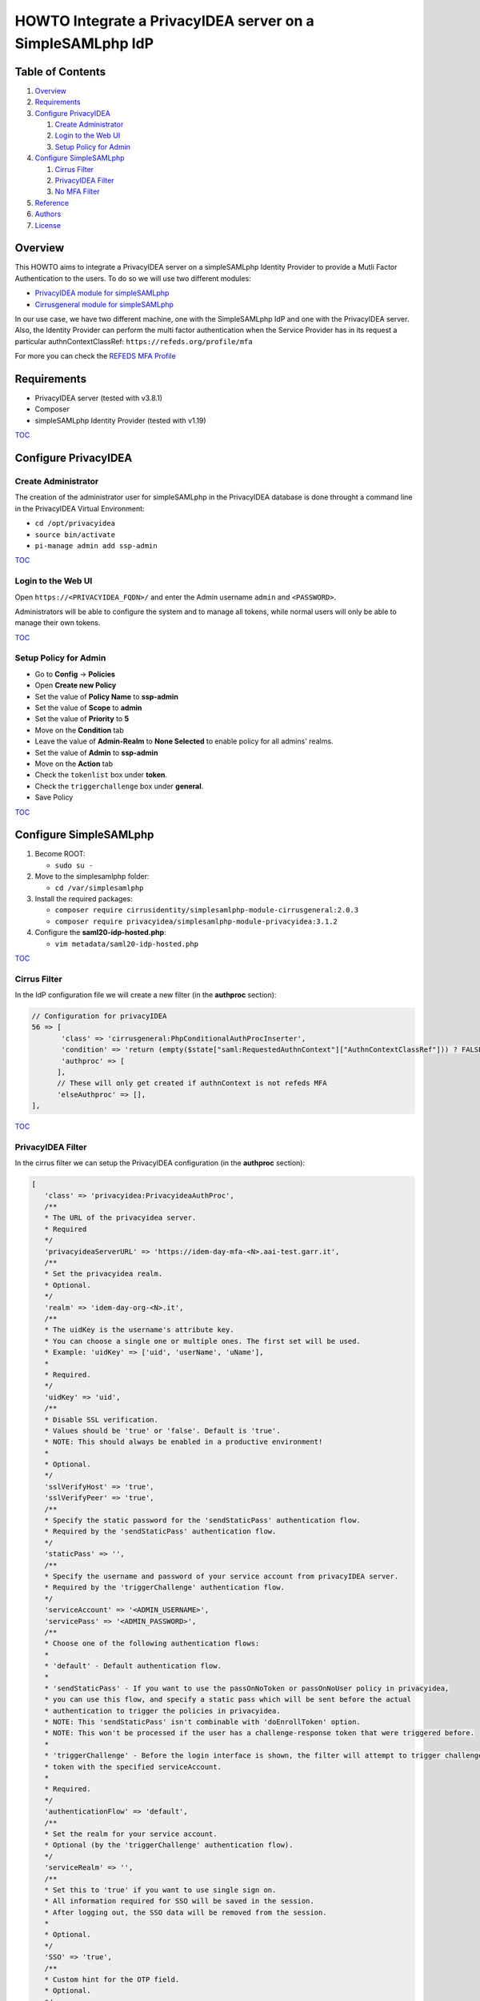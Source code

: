 ===========================================================
HOWTO Integrate a PrivacyIDEA server on a SimpleSAMLphp IdP
===========================================================

.. image:: https://wiki.idem.garr.it/IDEM_Approved.png
   :width: 120 px
  
Table of Contents
-----------------

#. `Overview`_
#. `Requirements`_
#. `Configure PrivacyIDEA`_

   #. `Create Administrator`_
   #. `Login to the Web UI`_
   #. `Setup Policy for Admin`_

#. `Configure SimpleSAMLphp`_

   #. `Cirrus Filter`_
   #. `PrivacyIDEA Filter`_
   #. `No MFA Filter`_

#. `Reference`_
#. `Authors`_
#. `License`_

Overview
--------

This HOWTO aims to integrate a PrivacyIDEA server on a simpleSAMLphp Identity Provider to provide a Mutli Factor Authentication to the users.
To do so we will use two different modules:

* `PrivacyIDEA module for simpleSAMLphp`_
* `Cirrusgeneral module for simpleSAMLphp`_

In our use case, we have two different machine, one with the SimpleSAMLphp IdP and one with the PrivacyIDEA server.
Also, the Identity Provider can perform the multi factor authentication when the Service Provider has in its request 
a particular authnContextClassRef: ``https://refeds.org/profile/mfa`` 

For more you can check the `REFEDS MFA Profile`_


Requirements
------------

* PrivacyIDEA server (tested with v3.8.1)
* Composer
* simpleSAMLphp Identity Provider (tested with v1.19)

`TOC`_

Configure PrivacyIDEA
---------------------

Create Administrator
+++++++++++++++++++++

The creation of the administrator user for simpleSAMLphp in the PrivacyIDEA database
is done throught a command line in the PrivacyIDEA Virtual Environment:

* ``cd /opt/privacyidea``
* ``source bin/activate``
* ``pi-manage admin add ssp-admin``

`TOC`_

Login to the Web UI
+++++++++++++++++++

Open ``https://<PRIVACYIDEA_FQDN>/`` and enter the Admin username ``admin`` and ``<PASSWORD>``.

Administrators will be able to configure the system and to manage all tokens,
while normal users will only be able to manage their own tokens.

`TOC`_

Setup Policy for Admin
++++++++++++++++++++++

* Go to **Config** -> **Policies**
* Open **Create new Policy**
* Set the value of **Policy Name** to **ssp-admin**
* Set the value of **Scope** to **admin**
* Set the value of **Priority** to **5**

* Move on the **Condition** tab
* Leave the value of **Admin-Realm** to **None Selected** to enable policy for all admins' realms.
* Set the value of **Admin** to **ssp-admin**

* Move on the **Action** tab
* Check the ``tokenlist`` box under **token**.
* Check the ``triggerchallenge`` box under **general**.

* Save Policy

`TOC`_

Configure SimpleSAMLphp
-----------------------

#. Become ROOT:

   * ``sudo su -``

#. Move to the simplesamlphp folder:

   * ``cd /var/simplesamlphp``

#. Install the required packages:

   * ``composer require cirrusidentity/simplesamlphp-module-cirrusgeneral:2.0.3``

   * ``composer require privacyidea/simplesamlphp-module-privacyidea:3.1.2``

#. Configure the **saml20-idp-hosted.php**:

   * ``vim metadata/saml20-idp-hosted.php``

`TOC`_

Cirrus Filter
++++++++++++++

In the IdP configuration file we will create a new filter (in the **authproc** section):

.. code:: php

   // Configuration for privacyIDEA
   56 => [
          'class' => 'cirrusgeneral:PhpConditionalAuthProcInserter',
          'condition' => 'return (empty($state["saml:RequestedAuthnContext"]["AuthnContextClassRef"])) ? FALSE : ((in_array("https://refeds.org/profile/mfa",$state["saml:RequestedAuthnContext"]["AuthnContextClassRef"])) ? TRUE : FALSE );',
          'authproc' => [
         ],      
         // These will only get created if authnContext is not refeds MFA
         'elseAuthproc' => [],
   ],

`TOC`_

PrivacyIDEA Filter
+++++++++++++++++++

In the cirrus filter we can setup the PrivacyIDEA configuration (in the **authproc** section):

.. code-block:: php

   [
      'class' => 'privacyidea:PrivacyideaAuthProc',
      /**
      * The URL of the privacyidea server.
      * Required
      */
      'privacyideaServerURL' => 'https://idem-day-mfa-<N>.aai-test.garr.it',
      /**
      * Set the privacyidea realm.
      * Optional.
      */
      'realm' => 'idem-day-org-<N>.it',
      /**
      * The uidKey is the username's attribute key.
      * You can choose a single one or multiple ones. The first set will be used.
      * Example: 'uidKey' => ['uid', 'userName', 'uName'],
      *
      * Required.
      */
      'uidKey' => 'uid',
      /**
      * Disable SSL verification.
      * Values should be 'true' or 'false'. Default is 'true'.
      * NOTE: This should always be enabled in a productive environment!
      * 
      * Optional.
      */
      'sslVerifyHost' => 'true',
      'sslVerifyPeer' => 'true',
      /**
      * Specify the static password for the 'sendStaticPass' authentication flow.
      * Required by the 'sendStaticPass' authentication flow.
      */
      'staticPass' => '',
      /**
      * Specify the username and password of your service account from privacyIDEA server.
      * Required by the 'triggerChallenge' authentication flow.
      */
      'serviceAccount' => '<ADMIN_USERNAME>',
      'servicePass' => '<ADMIN_PASSWORD>',
      /**
      * Choose one of the following authentication flows:
      * 
      * 'default' - Default authentication flow.
      * 
      * 'sendStaticPass' - If you want to use the passOnNoToken or passOnNoUser policy in privacyidea,
      * you can use this flow, and specify a static pass which will be sent before the actual
      * authentication to trigger the policies in privacyidea.
      * NOTE: This 'sendStaticPass' isn't combinable with 'doEnrollToken' option.
      * NOTE: This won't be processed if the user has a challenge-response token that were triggered before.
      * 
      * 'triggerChallenge' - Before the login interface is shown, the filter will attempt to trigger challenge-response
      * token with the specified serviceAccount.
      * 
      * Required.
      */
      'authenticationFlow' => 'default',
      /**
      * Set the realm for your service account.
      * Optional (by the 'triggerChallenge' authentication flow).
      */
      'serviceRealm' => '',
      /**
      * Set this to 'true' if you want to use single sign on.
      * All information required for SSO will be saved in the session.
      * After logging out, the SSO data will be removed from the session.
      * 
      * Optional.
      */
      'SSO' => 'true',
      /**
      * Custom hint for the OTP field.
      * Optional.
      */
      'otpFieldHint' => 'Please enter the OTP code!',
      /**
      * Other authproc filters can disable this filter.
      * If privacyIDEA should consider the setting, you have to enter the path and key of the state.
      * The value of this key has to be set by a previous auth proc filter.
      * privacyIDEA will only be disabled, if the value of the key is set to false,
      * in any other situation (e.g. the key is not set or does not exist), privacyIDEA will be enabled.
      * 
      * Optional.
      */
      'enabledPath' => 'privacyIDEA',
      'enabledKey' => 'enable',
      /**
      * You can exclude clients with specified ip addresses.
      * Enter a range like "10.0.0.0-10.2.0.0" or a single ip like "192.168.178.2"
      * The selected ip addresses do not need 2FA.
      * 
      * Optional.
      */
      'excludeClientIPs' => [],
      /**
      * If you want to selectively disable the privacyIDEA authentication using
      * the entityID and/or SAML attributes, you may enable this.
      * Value has to be a 'true' or 'false'.
      * 
      * Optional.
      */
      'checkEntityID' => 'true',
      /**
      * Depending on excludeEntityIDs and includeAttributes this will set the state variable 
      * $state[$setPath][$setPath] to true or false.
      * To selectively enable or disable privacyIDEA, make sure that you specify setPath and setKey such
      * that they equal enabledPath and enabledKey from privacyidea:privacyidea.
      * 
      * Optional.
      */
      'setPath' => 'privacyIDEA',
      'setKey' => 'enabled',
      /**
      * The requesting SAML provider's entityID will be tested against this list of regular expressions.
      * If there is a match, the filter will set the specified state variable to false and thereby disables 
      * privacyIDEA for this entityID The first matching expression will take precedence.
      * 
      * Optional.
      */
      'excludeEntityIDs' => [
         '/http(s)\/\/conditional-no2fa-provider.de\/(.*)/',
         '/http(.*)no2fa-provider.de/'
      ],
      /**
      *  Per value in excludeEntityIDs, you may specify another set of regular expressions to match the
      *  attributes in the SAML request. If there is a match in any attribute value, this filter will
      *  set the state variable to true and thereby enable privacyIDEA where it would be normally disabled
      *  due to the matching entityID. This may be used to enable 2FA at this entityID only for privileged
      *  accounts.
      *  The key in includeAttributes must be identical to a value in excludeEntityIDs to have an effect!
      */
      'includeAttributes' => [
         '/http(s)\/\/conditional-no2fa-provider.de\/(.*)/' => [
               'memberOf' => [
                  '/cn=2fa-required([-_])regexmatch(.*),cn=groups,(.*)/',
                  'cn=2fa-required-exactmatch,ou=section,dc=privacyidea,dc=org'
               ],
               'myAttribute' => [
                  '/(.*)2fa-required/',
                  '2fa-required',
               ]
         ]
      ],
   ],
   [
      'class' => 'saml:AuthnContextClassRef',
      'AuthnContextClassRef' => 'https://refeds.org/profile/mfa',
   ],

`TOC`_

No MFA Filter
++++++++++++++

In the second part of the cirrus filter, **elseAuthproc**, we insert the behaviour of the IdP authentication when the MFA is not required:

.. code:: php

   [
      'class' => 'saml:AuthnContextClassRef',
      'AuthnContextClassRef' => 'urn:oasis:names:tc:SAML:2.0:ac:classes:PasswordProtectedTransport',
   ],

`TOC`_

Reference
---------

* `PrivacyIDEA Documentation`_
* `PrivacyIDEA module for simpleSAMLphp`_
* `Cirrusgeneral module for simpleSAMLphp`_
* `SimpleSAMLphp Documentation`_
* `Composer`_

`TOC`_

Authors
-------

* `Mario Di Lorenzo <mailto:mario.dilorenzo@garr.it>`_
* `Marco Malavolti <mailto:marco.malavolti@garr.it>`_

License
-------

This HOWTO is licensed under `CC BY-SA 4.0 <https://creativecommons.org/licenses/by-sa/4.0/>`_.

`TOC`_

.. _PrivacyIDEA module for simpleSAMLphp : https://github.com/privacyidea/simplesamlphp-module-privacyidea
.. _Cirrusgeneral module for simpleSAMLphp: https://github.com/cirrusidentity/simplesamlphp-module-cirrusgeneral
.. _REFEDS MFA Profile: https://wiki.refeds.org/display/PRO/Introducing+the+REFEDS+MFA+Profile
.. _PrivacyIDEA Documentation: https://privacyidea.readthedocs.io
.. _simpleSAMLphp Documentation: https://simplesamlphp.org/docs/stable/index.html
.. _Composer: https://getcomposer.org/
.. _TOC: `Table of Contents`_
